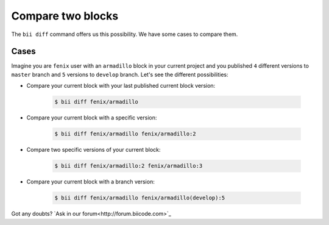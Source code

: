 .. _compare_blocks:

Compare two blocks
===================

The ``bii diff`` command offers us this possibility. We have some cases to compare them.

Cases
--------

Imagine you are ``fenix`` user with an ``armadillo`` block in your current project and you published ``4`` different versions to ``master`` branch and ``5`` versions to ``develop`` branch. 
Let's see the different possibilities:

* Compare your current block with your last published current block version:

	.. code-block:: bash

		$ bii diff fenix/armadillo

* Compare your current block with a specific version:

	.. code-block:: bash

		$ bii diff fenix/armadillo fenix/armadillo:2


* Compare two specific versions of your current block:

	.. code-block:: bash

		$ bii diff fenix/armadillo:2 fenix/armadillo:3


* Compare your current block with a branch version:

	.. code-block:: bash

		$ bii diff fenix/armadillo fenix/armadillo(develop):5


Got any doubts? `Ask in our forum<http://forum.biicode.com>`_